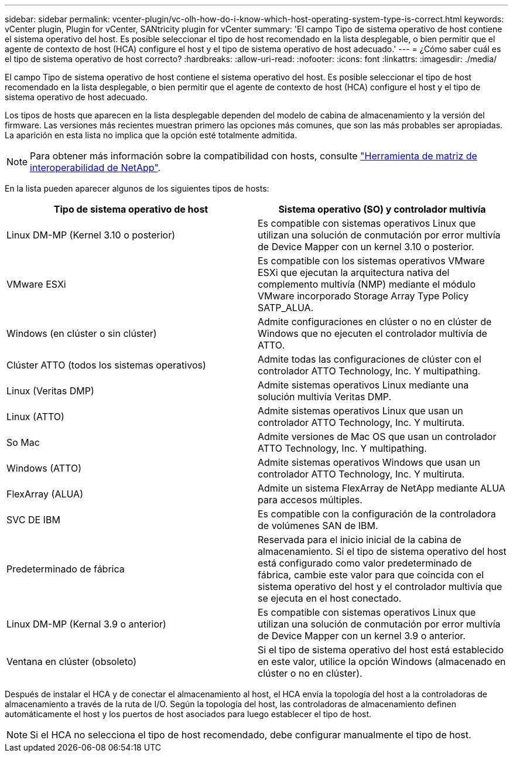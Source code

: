 ---
sidebar: sidebar 
permalink: vcenter-plugin/vc-olh-how-do-i-know-which-host-operating-system-type-is-correct.html 
keywords: vCenter plugin, Plugin for vCenter, SANtricity plugin for vCenter 
summary: 'El campo Tipo de sistema operativo de host contiene el sistema operativo del host. Es posible seleccionar el tipo de host recomendado en la lista desplegable, o bien permitir que el agente de contexto de host (HCA) configure el host y el tipo de sistema operativo de host adecuado.' 
---
= ¿Cómo saber cuál es el tipo de sistema operativo de host correcto?
:hardbreaks:
:allow-uri-read: 
:nofooter: 
:icons: font
:linkattrs: 
:imagesdir: ./media/


[role="lead"]
El campo Tipo de sistema operativo de host contiene el sistema operativo del host. Es posible seleccionar el tipo de host recomendado en la lista desplegable, o bien permitir que el agente de contexto de host (HCA) configure el host y el tipo de sistema operativo de host adecuado.

Los tipos de hosts que aparecen en la lista desplegable dependen del modelo de cabina de almacenamiento y la versión del firmware. Las versiones más recientes muestran primero las opciones más comunes, que son las más probables ser apropiadas. La aparición en esta lista no implica que la opción esté totalmente admitida.


NOTE: Para obtener más información sobre la compatibilidad con hosts, consulte http://mysupport.netapp.com/matrix["Herramienta de matriz de interoperabilidad de NetApp"^].

En la lista pueden aparecer algunos de los siguientes tipos de hosts:

|===
| Tipo de sistema operativo de host | Sistema operativo (SO) y controlador multivía 


| Linux DM-MP (Kernel 3.10 o posterior) | Es compatible con sistemas operativos Linux que utilizan una solución de conmutación por error multivía de Device Mapper con un kernel 3.10 o posterior. 


| VMware ESXi | Es compatible con los sistemas operativos VMware ESXi que ejecutan la arquitectura nativa del complemento multivía (NMP) mediante el módulo VMware incorporado Storage Array Type Policy SATP_ALUA. 


| Windows (en clúster o sin clúster) | Admite configuraciones en clúster o no en clúster de Windows que no ejecuten el controlador multivía de ATTO. 


| Clúster ATTO (todos los sistemas operativos) | Admite todas las configuraciones de clúster con el controlador ATTO Technology, Inc. Y multipathing. 


| Linux (Veritas DMP) | Admite sistemas operativos Linux mediante una solución multivía Veritas DMP. 


| Linux (ATTO) | Admite sistemas operativos Linux que usan un controlador ATTO Technology, Inc. Y multiruta. 


| So Mac | Admite versiones de Mac OS que usan un controlador ATTO Technology, Inc. Y multipathing. 


| Windows (ATTO) | Admite sistemas operativos Windows que usan un controlador ATTO Technology, Inc. Y multiruta. 


| FlexArray (ALUA) | Admite un sistema FlexArray de NetApp mediante ALUA para accesos múltiples. 


| SVC DE IBM | Es compatible con la configuración de la controladora de volúmenes SAN de IBM. 


| Predeterminado de fábrica | Reservada para el inicio inicial de la cabina de almacenamiento. Si el tipo de sistema operativo del host está configurado como valor predeterminado de fábrica, cambie este valor para que coincida con el sistema operativo del host y el controlador multivía que se ejecuta en el host conectado. 


| Linux DM-MP (Kernal 3.9 o anterior) | Es compatible con sistemas operativos Linux que utilizan una solución de conmutación por error multivía de Device Mapper con un kernel 3.9 o anterior. 


| Ventana en clúster (obsoleto) | Si el tipo de sistema operativo del host está establecido en este valor, utilice la opción Windows (almacenado en clúster o no en clúster). 
|===
Después de instalar el HCA y de conectar el almacenamiento al host, el HCA envía la topología del host a la controladoras de almacenamiento a través de la ruta de I/O. Según la topología del host, las controladoras de almacenamiento definen automáticamente el host y los puertos de host asociados para luego establecer el tipo de host.


NOTE: Si el HCA no selecciona el tipo de host recomendado, debe configurar manualmente el tipo de host.
